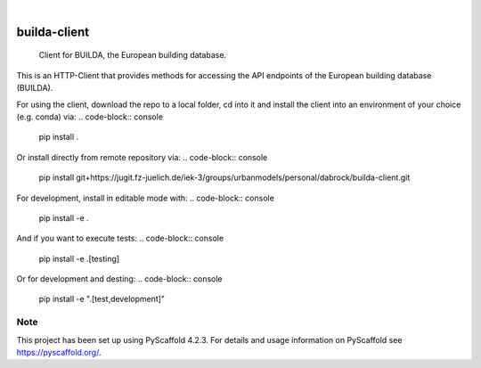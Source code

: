 .. These are examples of badges you might want to add to your README:
   please update the URLs accordingly

    .. image:: https://api.cirrus-ci.com/github/<USER>/builda-client.svg?branch=main
        :alt: Built Status
        :target: https://cirrus-ci.com/github/<USER>/builda-client
    .. image:: https://readthedocs.org/projects/builda-client/badge/?version=latest
        :alt: ReadTheDocs
        :target: https://builda-client.readthedocs.io/en/stable/
    .. image:: https://img.shields.io/coveralls/github/<USER>/builda-client/main.svg
        :alt: Coveralls
        :target: https://coveralls.io/r/<USER>/builda-client
    .. image:: https://img.shields.io/pypi/v/builda-client.svg
        :alt: PyPI-Server
        :target: https://pypi.org/project/builda-client/
    .. image:: https://img.shields.io/conda/vn/conda-forge/builda-client.svg
        :alt: Conda-Forge
        :target: https://anaconda.org/conda-forge/builda-client
    .. image:: https://pepy.tech/badge/builda-client/month
        :alt: Monthly Downloads
        :target: https://pepy.tech/project/builda-client
    .. image:: https://img.shields.io/twitter/url/http/shields.io.svg?style=social&label=Twitter
        :alt: Twitter
        :target: https://twitter.com/builda-client

.. image:: https://img.shields.io/badge/-PyScaffold-005CA0?logo=pyscaffold
    :alt: Project generated with PyScaffold
    :target: https://pyscaffold.org/

|

=============
builda-client
=============


    Client for BUILDA, the European building database.


This is an HTTP-Client that provides methods for accessing the API endpoints of the European building database (BUILDA).


For using the client, download the repo to a local folder, cd into it and install the client into an environment of your choice (e.g. conda) via:
.. code-block:: console
    pip install .

Or install directly from remote repository via:
.. code-block:: console
    pip install git+https://jugit.fz-juelich.de/iek-3/groups/urbanmodels/personal/dabrock/builda-client.git 

For development, install in editable mode with:
.. code-block:: console
    pip install -e .

And if you want to execute tests:
.. code-block:: console
    pip install -e .[testing]

Or for development and desting:
.. code-block:: console 
    pip install -e ".[test,development]"

.. _pyscaffold-notes:

Note
====

This project has been set up using PyScaffold 4.2.3. For details and usage
information on PyScaffold see https://pyscaffold.org/.

